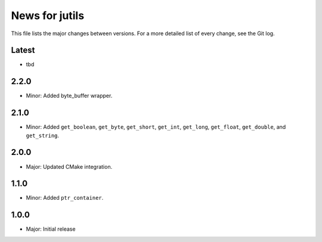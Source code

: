 News for jutils
===============

This file lists the major changes between versions. For a more detailed list of
every change, see the Git log.

Latest
------
* tbd

2.2.0
-----
* Minor: Added byte_buffer wrapper.

2.1.0
-----
* Minor: Added ``get_boolean``, ``get_byte``, ``get_short``, ``get_int``,
  ``get_long``, ``get_float``, ``get_double``, and ``get_string``.

2.0.0
-----
* Major: Updated CMake integration.

1.1.0
-----
* Minor: Added ``ptr_container``.

1.0.0
-----
* Major: Initial release
